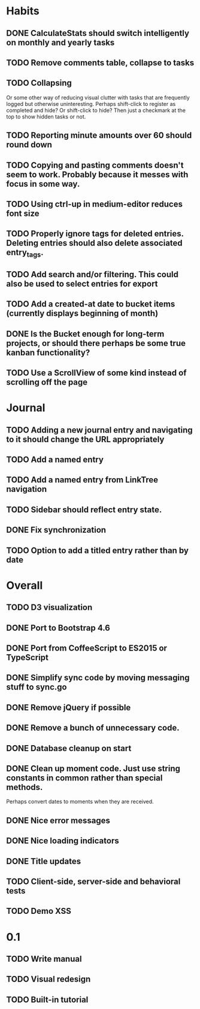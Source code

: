 * Habits
** DONE CalculateStats should switch intelligently on monthly and yearly tasks
** TODO Remove comments table, collapse to tasks
** TODO Collapsing
   Or some other way of reducing visual clutter with tasks that are frequently logged but otherwise uninteresting.
   Perhaps shift-click to register as completed and hide? Or shift-click to hide?
   Then just a checkmark at the top to show hidden tasks or not.
** TODO Reporting minute amounts over 60 should round down
** TODO Copying and pasting comments doesn't seem to work. Probably because it messes with focus in some way.
** TODO Using ctrl-up in medium-editor reduces font size
** TODO Properly ignore tags for deleted entries. Deleting entries should also delete associated entry_tags.
** TODO Add search and/or filtering. This could also be used to select entries for export
** TODO Add a created-at date to bucket items (currently displays beginning of month)
** DONE Is the Bucket enough for long-term projects, or should there perhaps be some true kanban functionality?
** TODO Use a ScrollView of some kind instead of scrolling off the page
* Journal
** TODO Adding a new journal entry and navigating to it should change the URL appropriately
** TODO Add a named entry
** TODO Add a named entry from LinkTree navigation
** TODO Sidebar should reflect entry state.
** DONE Fix synchronization
** TODO Option to add a titled entry rather than by date
* Overall
** TODO D3 visualization
** DONE Port to Bootstrap 4.6
** DONE Port from CoffeeScript to ES2015 or TypeScript
** DONE Simplify sync code by moving messaging stuff to sync.go
** DONE Remove jQuery if possible
** DONE Remove a bunch of unnecessary code.
** DONE Database cleanup on start
** DONE Clean up moment code. Just use string constants in common rather than special methods.
    Perhaps convert dates to moments when they are received.
** DONE Nice error messages
** DONE Nice loading indicators
** DONE Title updates
** TODO Client-side, server-side and behavioral tests
** TODO Demo XSS

* 0.1
** TODO Write manual
** TODO Visual redesign
** TODO Built-in tutorial